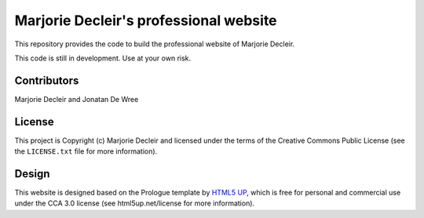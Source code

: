 Marjorie Decleir's professional website
=======================================

This repository provides the code to build the professional website of Marjorie Decleir.

This code is still in development. Use at your own risk.


Contributors
------------

Marjorie Decleir and Jonatan De Wree


License
-------

This project is Copyright (c) Marjorie Decleir and licensed under
the terms of the Creative Commons Public License (see the ``LICENSE.txt`` file for more information).


Design
------

This website is designed based on the Prologue template by `HTML5 UP <https://html5up.net>`_, which is free for personal and commercial use under the CCA 3.0 license (see html5up.net/license for more information).
